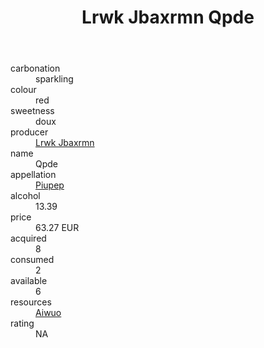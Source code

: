 :PROPERTIES:
:ID:                     8a557602-422f-4c29-80dc-de8c1cea14e4
:END:
#+TITLE: Lrwk Jbaxrmn Qpde 

- carbonation :: sparkling
- colour :: red
- sweetness :: doux
- producer :: [[id:a9621b95-966c-4319-8256-6168df5411b3][Lrwk Jbaxrmn]]
- name :: Qpde
- appellation :: [[id:7fc7af1a-b0f4-4929-abe8-e13faf5afc1d][Piupep]]
- alcohol :: 13.39
- price :: 63.27 EUR
- acquired :: 8
- consumed :: 2
- available :: 6
- resources :: [[id:47e01a18-0eb9-49d9-b003-b99e7e92b783][Aiwuo]]
- rating :: NA


